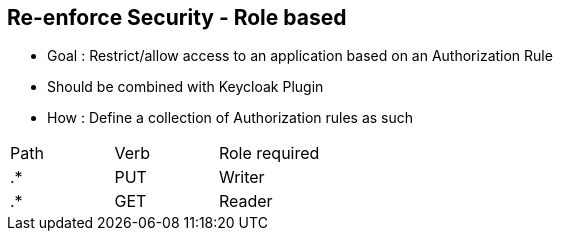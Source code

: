 :noaudio:

[#reenforce-security-role]
== Re-enforce Security - Role based

- Goal : Restrict/allow access to an application based on an Authorization Rule
- Should be combined with Keycloak Plugin
- How : Define a collection of Authorization rules as such

|===
|Path |Verb |Role required
|.* |PUT |Writer
|.* |GET |Reader
|===

ifdef::showscript[]
[.notes]
****

== Re-enforce Security - Role based

One of the key benefit to use Keycloak in combination with Apiman is that you can define roles to a realm within the Keycloak Management console and next map the roles with a HTTP Action (= aka a verb)
using the Authorization Rule Plugin of Apiman.

To achieve this goal, when ypou will configure the Authorization Rule Plugin, you will describe as a list a collection of rules in order to specify for a Web Resource or PATH, the Verb or Action allowed and the role
assigned. When the HTTP client will call the gateway, ths Keycloak plugin will extract the JWT Token, verify if the token is still valid and if this is still the case, it will extract from the token, the role assigned to the user.
Based on this role, it will check the authorization policy rule and will deny/allow the access to the resource.

This approach offers the advanatage to externalize the authentication of the HTTP Client outside of Apiman according to a Realm defined, to use the token passed by the client when it will call the RESTFull Service to deny/allow the access
to the service without having to manage locally the security aspects excepted the Security Constraints which are the Authorization rules.

****
endif::showscript[]